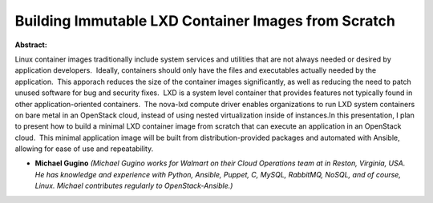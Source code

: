 Building Immutable LXD Container Images from Scratch
~~~~~~~~~~~~~~~~~~~~~~~~~~~~~~~~~~~~~~~~~~~~~~~~~~~~

**Abstract:**

Linux container images traditionally include system services and utilities that are not always needed or desired by application developers.  Ideally, containers should only have the files and executables actually needed by the application.  This apporach reduces the size of the container images significantly, as well as reducing the need to patch unused software for bug and security fixes.  LXD is a system level container that provides features not typically found in other application-oriented containers.  The nova-lxd compute driver enables organizations to run LXD system containers on bare metal in an OpenStack cloud, instead of using nested virtualization inside of instances.In this presentation, I plan to present how to build a minimal LXD container image from scratch that can execute an application in an OpenStack cloud.  This minimal application image will be built from distribution-provided packages and automated with Ansible, allowing for ease of use and repeatability.


* **Michael Gugino** *(Michael Gugino works for Walmart on their Cloud Operations team at in Reston, Virginia, USA. He has knowledge and experience with Python, Ansible, Puppet, C, MySQL, RabbitMQ, NoSQL, and of course, Linux. Michael contributes regularly to OpenStack-Ansible.)*
